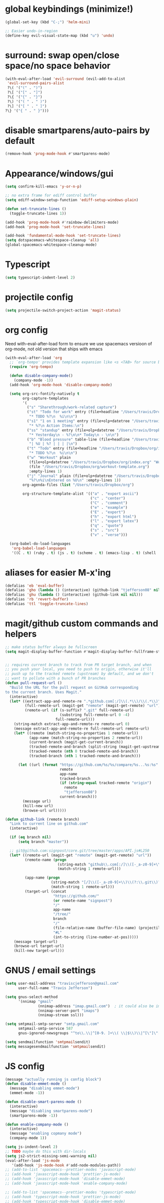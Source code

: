 #+STARTUP: overview
#+PROPERTY: header-args :results silent

* global keybindings (minimize!)
  #+begin_src emacs-lisp
    (global-set-key (kbd "C-;") 'helm-mini)

    ;; Easier undo-in-region
    (define-key evil-visual-state-map (kbd "u") 'undo)
  #+end_src
* surround: swap open/close space/no space behavior
  #+begin_src emacs-lisp
    (with-eval-after-load 'evil-surround (evil-add-to-alist
     'evil-surround-pairs-alist
     ?\( '("(" . ")")
     ?\[ '("[" . "]")
     ?\{ '("{" . "}")
     ?\) '("( " . " )")
     ?\] '("[ " . " ]")
    ?\} '("{ " . " }")))
  #+end_src
* disable smartparens/auto-pairs by default
  #+begin_src emacs-lisp
      (remove-hook 'prog-mode-hook #'smartparens-mode)
  #+end_src
* Appearance/windows/gui
#+BEGIN_SRC emacs-lisp
  (setq confirm-kill-emacs 'y-or-n-p)

  ;; no extra frame for ediff control buffer
  (setq ediff-window-setup-function 'ediff-setup-windows-plain)

  (defun set-truncate-lines ()
    (toggle-truncate-lines 1))

  (add-hook 'prog-mode-hook #'rainbow-delimiters-mode)
  (add-hook 'prog-mode-hook 'set-truncate-lines)

  (add-hook 'fundamental-mode-hook 'set-truncate-lines)
  (setq dotspacemacs-whitespace-cleanup 'all)
  (global-spacemacs-whitespace-cleanup-mode)
#+END_SRC

* Typescript
#+BEGIN_SRC emacs-lisp
  (setq typescript-indent-level 2)
#+END_SRC
* projectile config
#+BEGIN_SRC emacs-lisp
  (setq projectile-switch-project-action 'magit-status)
#+END_SRC

* org config

Need with-eval-after-load form to ensure we use spacemacs versioon of org-mode,
not old version that ships with emacs

#+BEGIN_SRC emacs-lisp
  (with-eval-after-load 'org
    ;; `org-tempo' provides template expansion like <s <TAB> for source blocks
    (require 'org-tempo)

    (defun disable-company-mode()
      (company-mode -1))
    (add-hook 'org-mode-hook 'disable-company-mode)

    (setq org-src-fontify-natively t
          org-capture-templates
          '(
            ("s" "Sharethrough/work-related capture")
            ("st" "Todo for work" entry (file+headline "/Users/travis/Dropbox/org/work.org" "Tasks")
             "* TODO %?\n  %i\n\n")
            ("s1" "1 on 1 meeting" entry (file+olp+datetree "/Users/travis/Dropbox/org/work.org" "1on1s")
             "* %?\n Action Items:\n")
            ("ss" "standup" entry (file+olp+datetree "/Users/travis/Dropbox/org/work.org" "standups")
             "* Yesterday\n - %?\n\n* Today\n - \n\n")
            ("b" "Blood pressure" table-line (file+headline "/Users/travis/Dropbox/org/index.org" "Blood pressure")
             "| %U | %? | | | |\n")
            ("t" "Todo" entry (file+headline "/Users/travis/Dropbox/org/index.org" "Tasks")
             "* TODO %?\n  %i\n\n")
            ("w" "Workout" plain
             (file+olp+datetree "/Users/travis/Dropbox/org/index.org" "Workouts")
             (file "/Users/travis/Dropbox/org/workout-template.org")
             :empty-lines 1)
            ("j" "Journal" plain (file+olp+datetree "/Users/travis/Dropbox/org/journal.org")
             "%?\n%i\nEntered on %U\n" :empty-lines 1))
          org-agenda-files (list "/Users/travis/Dropbox/org")

          org-structure-template-alist '(("a" . "export ascii")
                                         ("c" . "center")
                                         ("C" . "comment")
                                         ("e" . "example")
                                         ("E" . "export")
                                         ("h" . "export html")
                                         ("l" . "export latex")
                                         ("q" . "quote")
                                         ("s" . "src")
                                         ("v" . "verse")))

    (org-babel-do-load-languages
     'org-babel-load-languages
     '((C . t) (ruby . t) (js . t) (scheme . t) (emacs-lisp . t) (shell . t))))
#+END_SRC

* aliases for easier M-x'ing
#+BEGIN_SRC emacs-lisp
  (defalias 'eb 'eval-buffer)
  (defalias 'gho (lambda () (interactive) (github-link "tjefferson08" nil)))
  (defalias 'ghu (lambda () (interactive) (github-link nil nil)))
  (defalias 'rb 'revert-buffer)
  (defalias 'ttl 'toggle-truncate-lines)
#+END_SRC

* magit/github custom commands and helpers
#+BEGIN_SRC emacs-lisp
  ;; make status buffer always be fullscreen
  (setq magit-display-buffer-function #'magit-display-buffer-fullframe-status-v1)


  ;; requires current branch to track from PR target branch, and when
  ;; you push your local, you need to push to origin, otherwise it'll
  ;; push up to the tracked remote (upstream) by default, and we don't
  ;; want to pollute with a bunch of PR branches
  (defun pull-request-url ()
    "Build the URL for the pull request on GitHub corresponding
  to the current branch. Uses Magit."
    (interactive)
    (let* ((extract-app-and-remote-re ".*github.com[:/]\\(.*\\)/\\(.*\\)")
           (full-remote-url (magit-get "remote" (magit-get-remote) "url"))
           (remote-url (if (s-suffix? ".git" full-remote-url)
                           (substring full-remote-url 0 -4)
                         full-remote-url)))
      (string-match extract-app-and-remote-re remote-url 0)
      (message extract-app-and-remote-re full-remote-url remote-url)
      (let* ((remote (match-string-no-properties 1 remote-url))
             (app-name (match-string-no-properties 2 remote-url))
             (current-branch (magit-get-current-branch))
             (tracked-remote-and-branch (split-string (magit-get-upstream-branch) "/"))
             (tracked-remote (nth 0 tracked-remote-and-branch))
             (tracked-branch (nth 1 tracked-remote-and-branch)))

        (let ((url (format "https://github.com/%s/%s/compare/%s...%s:%s"
                           remote
                           app-name
                           tracked-branch
                           (if (string-equal tracked-remote "origin")
                             remote
                             "tjefferson08")
                           current-branch)))
          (message url)
          (kill-new url)
          (browse-url url)))))

  (defun github-link (remote branch)
    "Link to current line on github.com"
    (interactive)

    (if (eq branch nil)
        (setq branch "master"))

    ;; git@github.com:signpost/core.git/tree/master/apps/API.js#L250
    (let* ((remote-url (magit-get "remote" (magit-get-remote) "url"))
           (remote-name (progn
                          (string-match "github\\.com[:/]\\([-_a-z0-9]+\\)" remote-url)
                          (match-string 1 remote-url)))

           (app-name (progn
                       (string-match "[/]\\([-_a-z0-9]+\\)\\(?:\\.git\\)?$" remote-url)
                       (match-string 1 remote-url)))
           (target-url (concat
                        "https://github.com/"
                        (or remote-name "signpost")
                        "/"
                        app-name
                        "/tree/"
                        branch
                        "/"
                        (file-relative-name (buffer-file-name) (projectile-project-root))
                        "#L"
                        (int-to-string (line-number-at-pos)))))
      (message target-url)
      (browse-url target-url)
      (kill-new target-url)))

#+END_SRC
* GNUS / email settings
#+BEGIN_SRC emacs-lisp
  (setq user-mail-address "traviscjefferson@gmail.com"
        user-full-name "Travis Jefferson")

  (setq gnus-select-method
        '(nnimap "gmail"
                 (nnimap-address "imap.gmail.com")  ; it could also be imap.googlemail.com if that's your server.
                 (nnimap-server-port "imaps")
                 (nnimap-stream ssl)))

  (setq smtpmail-smtp-server "smtp.gmail.com"
        smtpmail-smtp-service 587
        gnus-ignored-newsgroups "^to\\.\\|^[0-9. ]+\\( \\|$\\)\\|^[\"]\"[#'()]")

  (setq send­mail­function 'smtpmail­send­it)
  (setq message­send­mail­function 'smtpmail­send­it)
#+END_SRC
* JS config
  #+begin_src emacs-lisp
    (message "actually running js config block")
    (defun disable-emmet-mode ()
      (message "disabling emmet-mode")
      (emmet-mode -1))

    (defun disable-smart-parens-mode ()
      (interactive)
      (message "disabling smartparens-mode")
      (smartparens-mode -1))

    (defun enable-company-mode ()
      (interactive)
      (message "enabling copmany mode")
      (company-mode 1))

    (setq js-indent-level 2)
    ;; TODO maybe do this with dir-locals
    (setq js2-strict-missing-semi-warning nil)
    (eval-after-load 'js-mode
       '(add-hook 'js-mode-hook #'add-node-modules-path))
    ;; (add-to-list 'spacemacs--prettier-modes 'javascript-mode)
    ;; (add-hook 'javascript-mode-hook 'prettier-js-mode)
    ;; (add-hook 'javascript-mode-hook 'disable-emmet-mode)
    ;; (add-hook 'javascript-mode-hook 'enable-company-mode)

    ;; (add-to-list 'spacemacs--prettier-modes 'typescript-mode)
    ;; (add-hook 'typescript-mode-hook 'prettier-js-mode)
    ;; (add-hook 'typescript-mode-hook 'disable-emmet-mode)
    ;; (add-hook 'typescript-mode-hook 'enable-company-mode)

    ;; (add-to-list 'spacemacs--prettier-modes 'rjsx-mode)
    ;; (add-hook 'rjsx-mode-hook 'prettier-js-mode)
    ;; (add-hook 'rjsx-mode-hook 'disable-emmet-mode)
    ;; (add-hook 'rjsx-mode-hook 'enable-company-mode)
  #+end_src

* Ruby config
  #+begin_src emacs-lisp
    (setq rbenv-installation-dir "/usr/local/bin/rbenv")
  #+end_src

* Put undo-tree history in a folder
#+begin_src emacs-lisp
  (setq undo-tree-history-directory-alist '(("." . "~/.emacs.d/undo")))
#+end_src
